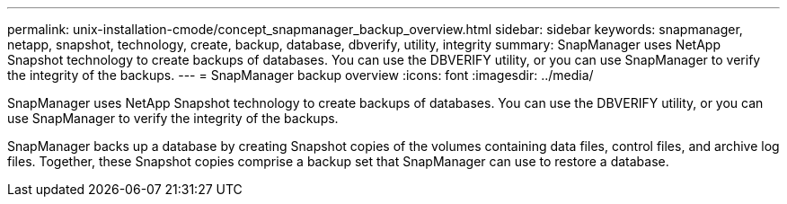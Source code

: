 ---
permalink: unix-installation-cmode/concept_snapmanager_backup_overview.html
sidebar: sidebar
keywords: snapmanager, netapp, snapshot, technology, create, backup, database, dbverify, utility, integrity
summary: SnapManager uses NetApp Snapshot technology to create backups of databases. You can use the DBVERIFY utility, or you can use SnapManager to verify the integrity of the backups.
---
= SnapManager backup overview
:icons: font
:imagesdir: ../media/

[.lead]
SnapManager uses NetApp Snapshot technology to create backups of databases. You can use the DBVERIFY utility, or you can use SnapManager to verify the integrity of the backups.

SnapManager backs up a database by creating Snapshot copies of the volumes containing data files, control files, and archive log files. Together, these Snapshot copies comprise a backup set that SnapManager can use to restore a database.
